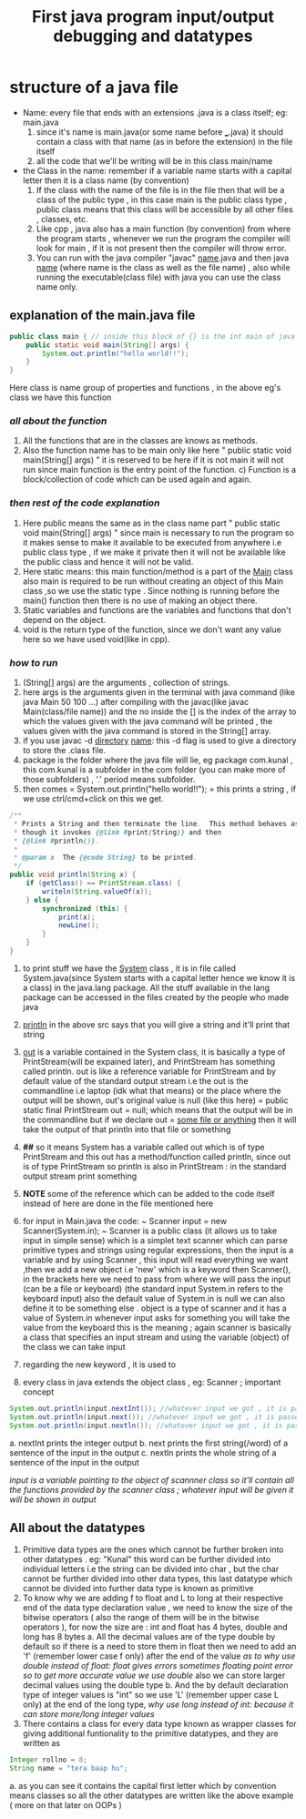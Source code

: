 #+TITLE: First java program input/output debugging and datatypes

* structure of a java file

- Name: every file that ends with an extensions .java is a class itself; eg: main.java
  1. since it's name is main.java(or some name before ___.java) it should contain a class with that name (as in before the extension) in the file itself
  2. all the code that we'll be writing will be in this class main/name
- the Class in the name: remember if a variable name starts with a capital letter then it is a class name (by convention)
  1. If the class with the name of the file is in the file then that will be a class of the public type , in this case main is the public class type , public class means that this class will be accessible by all other files , classes, etc.
  2. Like cpp , java also has a main function (by convention) from where the program starts , whenever we run the program the compiler will look for main , if it is not present then the compiler will throw error.
  3. You can run with the java compiler "javac" _name_.java and then java _name_ (where name is the class as well as the file name) , also while running the executable(class file) with java you can use the class name only.

** explanation of the main.java file

#+begin_src java
public class main { // inside this block of {} is the int main of java as found in cpp
    public static void main(String[] args) {
        System.out.println("hello world!!");
    }
}
#+end_src
Here class is name group of properties and functions , in the above eg's class we have this function
*** /all about the function/
1. All the functions that are in the classes are knows as methods.
2. Also the function name has to be main only like here " public static void main(String[] args) " it is reserved to be here if it is not main it will not run since main function is the entry point of the function. c) Function is a block/collection of code which can be used again and again.
*** /then rest of the code explanation/
3. Here public means the same as in the class name part " public static void main(String[] args) " since main is necessary to run the program so it makes sense to make it available to be executed from anywhere i.e public class type , if we make it private then it will not be available like the public class and hence it will not be valid.
4. Here static means: this main function/method is a part of the _Main_ class also main is required to be run without creating an object of this Main class ,so we use the static type . Since nothing is running before the main() function then there is no use of making an object there.
5. Static variables and functions are the variables and functions that don't depend on the object.
6. void is the return type of the function, since we don't want any value here so we have used void(like in cpp).
*** /how to run/
7. (String[] args) are the arguments , collection of strings.
8. here args is the arguments given in the terminal with java command (like java Main 50 100 ...) after compiling with the javac(like javac Main(class/file name)) and the no inside the [] is the index of the array to which the values given with the java command will be printed , the values given with the java command is stored in the String[] array.
9. if you use javac -d _directory_ _name_: this -d flag is used to give a directory to store the .class file.
10. package is the folder where the java file will lie, eg package com.kunal , this com.kunal is a subfolder in the com folder (you can make more of those subfolders) , '.' period means subfolder.
11. then comes = System.out.println("hello world!!"); = this prints a string , if we use ctrl/cmd+click on this we get.
#+begin_src java
/**
 ,* Prints a String and then terminate the line.  This method behaves as
 ,* though it invokes {@link #print(String)} and then
 ,* {@link #println()}.
 ,*
 ,* @param x  The {@code String} to be printed.
 ,*/
public void println(String x) {
    if (getClass() == PrintStream.class) {
        writeln(String.valueOf(x));
    } else {
        synchronized (this) {
            print(x);
            newLine();
        }
    }
}
#+end_src

12. to print stuff we have the _System_ class , it is in file called System.java(since System starts with a capital letter hence we know it is a class) in the java.lang package. All the stuff available in the lang package can be accessed in the files created by the people who made java
13. _println_ in the above src says that you will give a string and it'll print that string
14. _out_ is a variable contained in the System class, it is basically a type of PrintStream(will be expained later), and PrintStream has something called println. out is like a reference variable for PrintStream and by default value of the standard output stream i.e the out is the commandline i.e laptop (idk what that means) or the place where the output will be shown, out's original value is null (like this here) = public static final PrintStream out = null; which means that the output will be in the commandline but if we declare out = _some file or anything_ then it will take the output of that println into that file or something
15. *##* so it means System has a variable called out which is of type PrintStream and this out has a method/function called println, since out is of type PrintStream so println is also in PrintStream : in the standard output stream print something

16. *NOTE* some of the reference  which can be added to the code itself instead of here are done in the file mentioned here

17. for input in Main.java the code: ~ Scanner input = new Scanner(System.in); ~  Scanner is a public class (it allows us to take input in simple sense) which is a simplet text scanner which can parse primitive types and strings using regular expressions, then the input is a variable and by using Scanner , this input will read everything we want ,then we add a new object i.e 'new' which is a keyword then Scanner(), in the brackets here we need to pass from where we will pass the input (can be a file or keyboard) (the standard input System.in refers to the keyboard input) also the default value of System.in is null we can also define it to be something else . object is a type of scanner and it has a value of System.in whenever input asks for something you will take the value from the keyboard this is the meaning ; again scanner is basically a class that specifies an input stream and using the variable (object) of the class we can take input
18.  regarding the new keyword , it is used to

14. every class in java extends the object class , eg: Scanner ; important concept

#+begin_src java
System.out.println(input.nextInt()); //whatever input we got , it is passed into the print statement
System.out.println(input.next()); //whatever input we got , it is passed into the print statement
System.out.println(input.nextln()); //whatever input we got , it is passed into the print statement
#+end_src

a. nextInt prints the integer output
b. next prints the first string(/word) of a sentence of the input in the output
c. nextln prints the whole string of a sentence of the input in the output

   /input is a variable pointing to the object of scannner class so it'll contain all the functions provided by the scanner class ; whatever input will be given it will be shown in output/

** All about the datatypes
1. Primitive data types are the ones which cannot be further broken into other datatypes . eg: "Kunal" this word can be further divided into individual letters i.e the string can be divided into char , but the char cannot be further divided into other data types, this last datatype which cannot be divided into further data type is known as primitive
2. To know why we are adding f to float and L to long at their respective end of the data type declaration value , we need to know the size of the bitwise operators ( also the range of them will be in the bitwise operators ),
   for now the size are : int and float has 4 bytes, double and long has 8 bytes
   a. All the decimal values are of the type double by default so if there is a need to store them in float then we need to add an 'f' (remember lower case f only) after the end of the value
      /as to why use double instead of float: float gives errors sometimes floating point error so to get more accurate value we use double/
      also we can  store larger decimal values using the double type
   b. And the by default declaration type of integer values is "int" so we use 'L' (remember upper case L only) at the end of the long type,
      /why use long instead of int: because it can store more/long integer values/
3. There contains a class for every data type known as wrapper classes for giving additional funtionality to the primitive datatypes, and they are written as
#+begin_src java
Integer rollno = 8;
String name = "tera baap hu";
#+end_src
   a. as you can see it contains the capital first letter which by convention means classes so all the other datatypes are written like the above example ( more on that later on OOPs )
